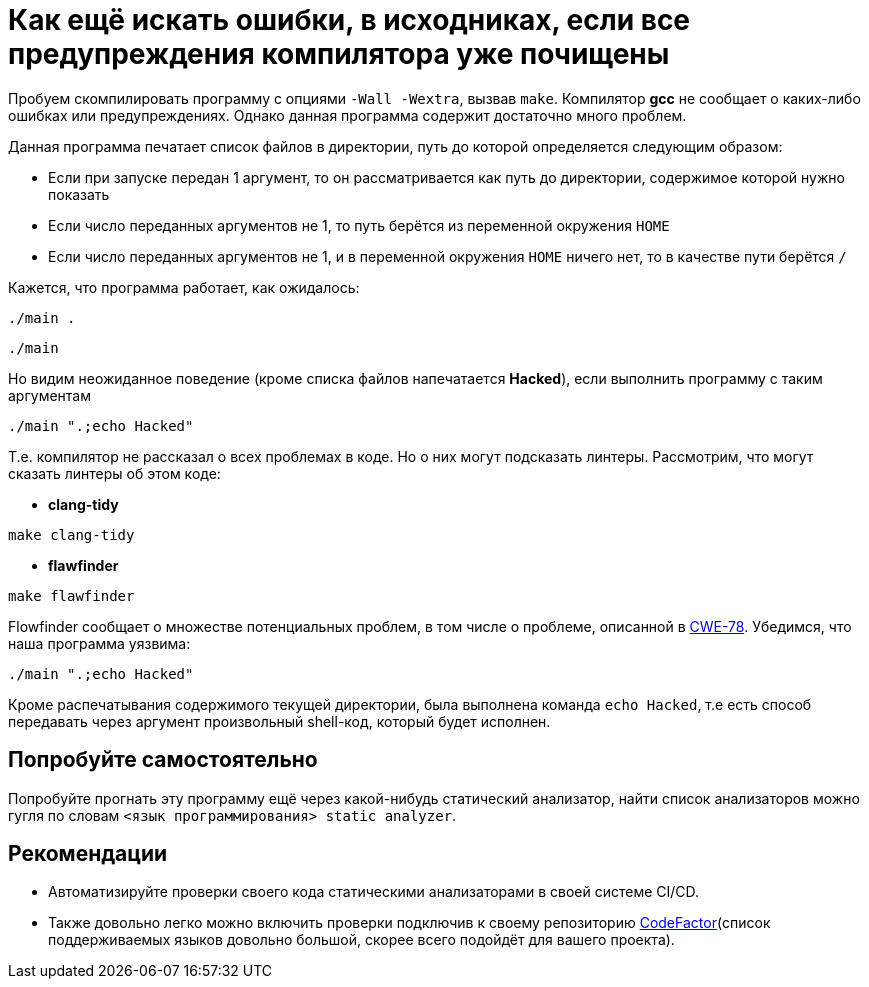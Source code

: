 = Как ещё искать ошибки, в исходниках, если все предупреждения компилятора уже почищены

Пробуем скомпилировать программу с опциями `-Wall -Wextra`, вызвав `make`.
Компилятор *gcc* не сообщает о каких-либо ошибках или предупреждениях.
Однако данная программа содержит достаточно много проблем.

Данная программа печатает список файлов в директории, путь до которой определяется следующим образом:

* Если при запуске передан 1 аргумент, то он рассматривается как путь
до директории, содержимое которой нужно показать
* Если число переданных аргументов не 1, то путь берётся из переменной окружения `HOME`
* Если число переданных аргументов не 1, и в переменной окружения
`HOME` ничего нет, то в качестве пути берётся `/`

Кажется, что программа работает, как ожидалось:

[source, shell]
----
./main .
----

[source, shell]
----
./main
----

Но видим неожиданное поведение (кроме списка файлов напечатается *Hacked*), если выполнить программу с таким аргументам

[source, shell]
----
./main ".;echo Hacked"
----

Т.е. компилятор не рассказал о всех проблемах в коде. Но о них могут подсказать линтеры.
Рассмотрим, что могут сказать линтеры об этом коде:

* *clang-tidy*

[source, shell]
----
make clang-tidy
----

* *flawfinder*

[source, shell]
----
make flawfinder
----

Flowfinder сообщает о множестве потенциальных проблем, в том числе о проблеме, описанной в https://cwe.mitre.org/data/definitions/78.html[CWE-78].
Убедимся, что наша программа уязвима:
```bash
./main ".;echo Hacked"
```

Кроме распечатывания содержимого текущей директории, была выполнена команда `echo Hacked`, т.е есть способ передавать через аргумент произвольный shell-код, который будет исполнен.

== Попробуйте самостоятельно

Попробуйте прогнать эту программу ещё через какой-нибудь статический анализатор, найти список анализаторов можно гугля по словам `<язык программирования> static analyzer`.

== Рекомендации

* Автоматизируйте проверки своего кода статическими анализаторами в своей системе CI/CD.
* Также довольно легко можно включить проверки подключив к своему репозиторию https://www.codefactor.io/[CodeFactor](список поддерживаемых языков довольно большой, скорее всего подойдёт для вашего проекта).

